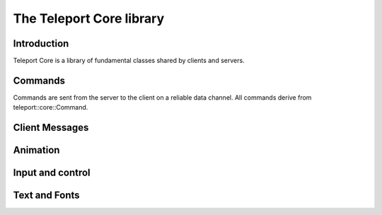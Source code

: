 The Teleport Core library
==========================

Introduction
------------

Teleport Core is a library of fundamental classes shared by clients and servers.

Commands
--------

Commands are sent from the server to the client on a reliable data channel. All commands derive from teleport::core::Command.

.. doxygenstruct:: teleport::core::Command
	:members:

.. doxygenstruct:: teleport::core::SetStageSpaceOriginNodeCommand
	:members:

.. doxygenstruct:: teleport::core::AcknowledgeHandshakeCommand
	:members:

.. doxygenstruct:: teleport::core::SetupCommand
	:members:

.. doxygenstruct:: teleport::core::SetLightingCommand
	:members:

.. doxygenstruct:: teleport::core::SetupInputsCommand
	:members:

.. doxygenstruct:: teleport::core::ReconfigureVideoCommand
	:members:

.. doxygenstruct:: teleport::core::ShutdownCommand
	:members:

.. doxygenstruct:: teleport::core::NodeVisibilityCommand
	:members:

.. doxygenstruct:: teleport::core::UpdateNodeMovementCommand
	:members:

.. doxygenstruct:: teleport::core::UpdateNodeEnabledStateCommand
	:members:

.. doxygenstruct:: teleport::core::SetNodeHighlightedCommand
	:members:

.. doxygenstruct:: teleport::core::UpdateNodeStructureCommand
	:members:

.. doxygenstruct:: teleport::core::AssignNodePosePathCommand
	:members:

Client Messages
---------------
.. doxygenstruct:: teleport::core::ClientMessage
   :members:
.. doxygenstruct:: avs::DisplayInfo
   :members:
.. doxygenstruct:: teleport::core::NodeStatusMessage
   :members:
.. doxygenstruct:: teleport::core::ReceivedResourcesMessage
   :members:
.. doxygenstruct:: teleport::core::ControllerPosesMessage
   :members:

Animation
---------

.. doxygenstruct:: teleport::core::Animation
	:members:

.. doxygenstruct:: teleport::core::TransformKeyframeList
	:members:
	
Input and control
-----------------

.. doxygenclass:: teleport::core::Input
	:members:

Text and Fonts
--------------

.. doxygenstruct:: teleport::core::FontAtlas
	:members:

.. doxygenstruct:: teleport::core::TextCanvas
	:members:
